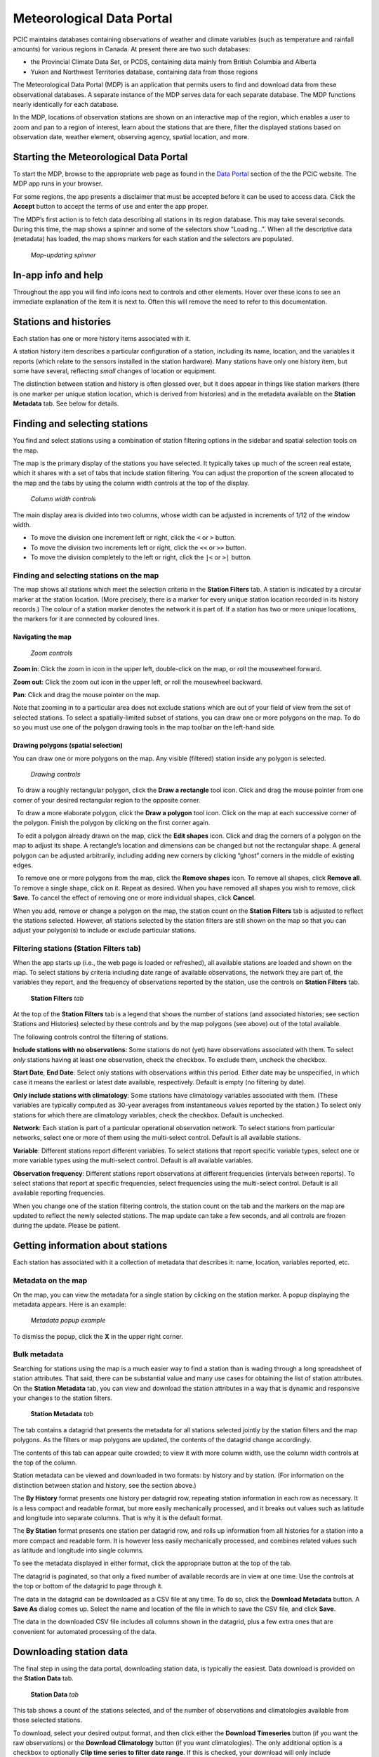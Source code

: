 Meteorological Data Portal
--------------------------

PCIC maintains databases containing observations of weather and
climate variables (such as temperature and rainfall amounts) for various
regions in Canada. At present there are two such databases:

* the Provincial Climate Data Set, or PCDS, containing data mainly from
  British Columbia and Alberta
* Yukon and Northwest Territories database, containing data from those regions

The Meteorological Data Portal (MDP) is an application that permits users to
find and download data from these observational databases. A separate
instance of the MDP serves data for each separate database. The MDP
functions nearly identically for each database.

In the MDP, locations of observation stations are shown on an
interactive map of the region, which enables a user to zoom and pan to a
region of interest, learn about the stations that are there, filter the
displayed stations based on observation date, weather element, observing
agency, spatial location, and more.

.. figure:: ./images/app.png

Starting the Meteorological Data Portal
^^^^^^^^^^^^^^^^^^^^^^^^^^^^^^^^^^^^^^^

To start the MDP, browse to the appropriate web page as found in the
`Data Portal <https://pacificclimate.org/data>`_ section of the the PCIC
website. The MDP app runs in your browser.

For some regions, the app presents a disclaimer that must be accepted
before it can be used to access data. Click the **Accept** button to
accept the terms of use and enter the app proper.

The MDP’s first action is to fetch data describing all stations in its
region database. This may take several seconds. During this time, the map
shows a spinner and some of the selectors show "Loading...".
When all the descriptive data (metadata) has loaded, the map shows markers
for each station and the selectors are populated.

.. figure:: ./images/map-spinner.png

   *Map-updating spinner*


In-app info and help
^^^^^^^^^^^^^^^^^^^^

Throughout the app you will find info icons |info icon| next to controls
and other elements. Hover over these icons to see an immediate explanation
of the item it is next to. Often this will remove the need to refer to
this documentation.

Stations and histories
^^^^^^^^^^^^^^^^^^^^^^

Each station has one or more history items associated with it.

A station history item describes a particular configuration of a station,
including its name, location, and the variables it reports (which relate
to the sensors installed in the station hardware). Many stations have
only one history item, but some have several, reflecting *small* changes of
location or equipment.

The distinction between station and history is often glossed over, but
it does appear in things like station markers (there is one marker per
unique station location, which is derived from histories) and in the
metadata available on the **Station Metadata** tab. See below for
details.

Finding and selecting stations
^^^^^^^^^^^^^^^^^^^^^^^^^^^^^^

You find and select stations using a combination of station filtering
options in the sidebar and spatial selection tools on the map.

The map is the primary display of the stations you have selected. It
typically takes up much of the screen real estate, which it shares with
a set of tabs that include station filtering. You can adjust the
proportion of the screen allocated to the map and the tabs by using the
column width controls at the top of the display.

.. figure:: ./images/column-width-controls.png

   *Column width controls*

The main display area is divided into two columns, whose width can be
adjusted in increments of 1/12 of the window width.

-  To move the division one increment left or right, click the ``<`` or
   ``>`` button.
-  To move the division two increments left or right, click the ``<<``
   or ``>>`` button.
-  To move the division completely to the left or right, click the
   ``|<`` or ``>|`` button.

Finding and selecting stations on the map
~~~~~~~~~~~~~~~~~~~~~~~~~~~~~~~~~~~~~~~~~

The map shows all stations which meet the selection criteria in the
**Station Filters** tab. A station is indicated by a circular marker at
the station location. (More precisely, there is a marker for every
unique station location recorded in its history records.) The colour of
a station marker denotes the network it is part of. If a station has two
or more unique locations, the markers for it are connected by coloured
lines.

Navigating the map
""""""""""""""""""

.. figure:: ./images/map-zoom-controls.png

   *Zoom controls*

**Zoom in**: Click the zoom in |zoom in| icon in the upper left, double-click on the map, or roll the mousewheel forward.

**Zoom out**: Click the zoom out |zoom out| icon in the upper left, or roll the mousewheel backward.

**Pan**: Click and drag the mouse pointer |map pointer| on the map.

Note that zooming in to a particular area does not exclude stations
which are out of your field of view from the set of selected stations.
To select a spatially-limited subset of stations, you can draw one or
more polygons on the map. To do so you must use one of the polygon
drawing tools in the map toolbar on the left-hand side.

Drawing polygons (spatial selection)
""""""""""""""""""""""""""""""""""""

You can draw one or more polygons on the map. Any visible (filtered)
station inside any polygon is selected.

.. figure:: ./images/map-drawing-controls.png

    *Drawing controls*

|draw rectangle|   To draw a roughly rectangular polygon, click the
**Draw a rectangle** tool icon. Click and drag the mouse pointer from
one corner of your desired rectangular region to the opposite corner.

|draw polygon|   To draw a more elaborate polygon, click the **Draw a
polygon** tool icon. Click on the map at each successive corner of the
polygon. Finish the polygon by clicking on the first corner again.

|edit shapes|   To edit a polygon already drawn on the map, click the
**Edit shapes** icon. Click and drag the corners of a polygon on the map
to adjust its shape. A rectangle’s location and dimensions can be
changed but not the rectangular shape. A general polygon can be adjusted
arbitrarily, including adding new corners by clicking “ghost” corners in
the middle of existing edges.

|remove shapes|   To remove one or more polygons from the map, click the
**Remove shapes** icon. To remove all shapes, click **Remove all**. To
remove a single shape, click on it. Repeat as desired. When you have
removed all shapes you wish to remove, click **Save**. To cancel the
effect of removing one or more individual shapes, click **Cancel**.

When you add, remove or change a polygon on the map, the station count
on the **Station Filters** tab is adjusted to reflect the stations
selected. However, *all* stations selected by the station filters are
still shown on the map so that you can adjust your polygon(s) to include
or exclude particular stations.

Filtering stations (**Station Filters** tab)
~~~~~~~~~~~~~~~~~~~~~~~~~~~~~~~~~~~~~~~~~~~~

When the app starts up (i.e., the web page is loaded or refreshed),
all available
stations are loaded and shown on the map. To select stations by criteria
including date range of available observations, the network they are
part of, the variables they report, and the frequency of observations
reported by the station, use the controls on **Station Filters** tab.

.. figure:: ./images/station-filters-tab.png

   **Station Filters** *tab*

At the top of the **Station Filters** tab is a legend that shows the
number of stations (and associated histories; see section Stations
and Histories) selected by these controls and by the map polygons
(see above) out of the total available.

The following controls control the filtering of stations.

**Include stations with no observations**: Some stations do not (yet)
have observations associated with them. To select *only* stations
having at least one observation, check the checkbox. To exclude them,
uncheck the checkbox.

**Start Date**, **End Date**: Select only stations with observations
within this period. Either date may be unspecified, in which case it
means the earliest or latest date available, respectively. Default is
empty (no filtering by date).

**Only include stations with climatology**: Some stations have
climatology variables associated with them. (These variables are
typically computed as 30-year averages from instantaneous values reported by
the station.) To select only stations for which there are climatology
variables, check the checkbox. Default is unchecked.

**Network**: Each station is part of a particular operational observation
network. To select stations from particular networks, select one or more of
them using the multi-select control. Default is all available stations.

**Variable**: Different stations report different variables. To select
stations that report specific variable types, select one or more
variable types using the multi-select control. Default is all available
variables.

**Observation frequency**: Different stations report observations at
different frequencies (intervals between reports). To select stations
that report at specific frequencies, select frequencies using the
multi-select control. Default is all available reporting frequencies.

When you change one of the station filtering controls, the station count
on the tab and the markers on the map are updated to reflect the newly
selected stations. The map update can take a few seconds, and all
controls are frozen during the update. Please be patient.

Getting information about stations
^^^^^^^^^^^^^^^^^^^^^^^^^^^^^^^^^^

Each station has associated with it a collection of metadata that
describes it: name, location, variables reported, etc.

Metadata on the map
~~~~~~~~~~~~~~~~~~~

On the map, you can view the metadata for a single station by clicking
on the station marker. A popup displaying the metadata appears. Here is
an example:

.. figure:: ./images/map-metadata-popup-shedin-creek.png

   *Metadata popup example*

To dismiss the popup, click the **X** in the upper right corner.

Bulk metadata
~~~~~~~~~~~~~

Searching for stations using the map is a much easier way to find a
station than is wading through a long spreadsheet of station attributes.
That said, there can be substantial value and many use cases for
obtaining the list of station attributes. On the **Station Metadata**
tab, you can view and download the station attributes in a way that is
dynamic and responsive your changes to the station filters.

.. figure:: ./images/station-metadata-tab.png

   **Station Metadata** *tab*

The tab contains a datagrid that presents the metadata for all stations
selected jointly by the station filters and the map polygons. As the
filters or map polygons are updated, the contents of the datagrid change
accordingly.

The contents of this tab can appear quite crowded; to view it with more
column width, use the column width controls at the top of the column.

Station metadata can be viewed and downloaded in two formats: by history
and by station. (For information on the distinction between station and
history, see the section above.)

The **By History** format presents one history per datagrid row, repeating
station information in each row as necessary. It is a less compact and
readable format, but more easily mechanically processed, and it breaks
out values such as latitude and longitude into separate columns. That is
why it is the default format.

The **By Station** format presents one station per datagrid row, and rolls
up information from all histories for a station into a more compact and
readable form. It is however less easily mechanically processed, and
combines related values such as latitude and longitude into single
columns.

To see the metadata displayed in either format, click the appropriate
button at the top of the tab.

The datagrid is paginated, so that only a fixed number of available
records are in view at one time. Use the controls at the top or bottom
of the datagrid to page through it.

The data in the datagrid can be downloaded as a CSV file at any time. To
do so, click the **Download Metadata** button. A **Save As** dialog comes
up. Select the name and location of the file in which to save the CSV
file, and click **Save**.

The data in the downloaded CSV file includes all columns shown in the
datagrid, plus a few extra ones that are convenient for automated
processing of the data.

Downloading station data
^^^^^^^^^^^^^^^^^^^^^^^^

The final step in using the data portal, downloading station data, is
typically the easiest. Data download is provided on the **Station Data**
tab.

.. figure:: ./images/station-data-tab.png

   **Station Data** *tab*

This tab shows a count of the stations selected, and of the number of
observations and climatologies available from those selected stations.

To download, select your desired output format, and then click either
the **Download Timeseries** button (if you want the raw observations)
or the **Download Climatology** button (if you want climatologies). The
only additional option is a checkbox to optionally **Clip time series to
filter date range**. If this is checked, your download will only include
observations between the start date and end date that you have indicated
in the station filtering options. If unchecked, you will get the full
time range for all selected stations.

Networks
^^^^^^^^

The **Networks** tab lists details of all networks, showing their colour
coding on the map and a count of the stations associated with them.
It serves as a legend to the map.

.. figure:: ./images/networks-tab.png

   **Networks** *tab*

Unexpected behaviour
^^^^^^^^^^^^^^^^^^^^

There are a few nuances to the aggregated data download that work the
way the user expects most of the time, but may be unexpected in a few
ways.

1. Even if you zoom in the map and limit your field of view, there may
   be selected stations that extend beyond the field of view. Stations
   are selected based on your entire set of filters, and are completely
   unaffected by your view on the map.
2. When downloading data, all variables for a selected station are
   included in the download *regardless of whether you filter by
   variable*. This is slightly different behaviour than is exhibited by
   the time selection, so it’s a point that warrants attention.
3. When downloading timeseries data, if you have selected stations by
   drawing a polygon but have not filtered those stations by date range
   or meteorological variable, your selection may include stations with
   no data available. Files for these stations will still appear in your
   downloaded archive, but they will not contain any observations, only
   metadata and headings.
4. **Station Filters** contains **Start Date** and **End Date** controls.
   These controls always limit the stations selected, but not necessarily the data
   downloaded. To limit the data downloaded to the filter range,
   check the **Clip time series to filter date range** checkbox on the
   **Station Data** tab.

Station Listings
^^^^^^^^^^^^^^^^

If you are interested in exploring the station offerings in a hierarchical listing format (as opposed to a map), we offer a station listings interface available at the URL https://data.pacificclimate.org/data/pcds/lister

These listing pages lay out the stations in a hierarchy, splitting on raw data vs. climatology ("raw" or "climo"), CRMP network, and finally station. For example, to list all of the climatologies available for the BC Hydro network, one would navigate to https://data.pacificclimate.org/data/pcds/lister/climo/BCH/

The page for a single station includes a simple HTML page that lists all global metadata, all variables for the station, and it provides some form controls to download individual variables. Please note that you must select the checkbox for *each and every* variable that you want to download. None are selected by default, so clicking "Download" without any prior action will result in a bad request.

Advanced/Programmatic Usage
^^^^^^^^^^^^^^^^^^^^^^^^^^^

The whole data portal is written using open protocols and an advanced user with some scripting abilities should be able to reasonably script up a bulk download (assuming that the filters on the user interface do not cover your use case).

- The data portal speaks OPeNDAP. It should be able to generally do anything that's listed in the `OPeNDAP documentation <https://www.opendap.org/pdf/ESE-RFC-004v1.2.pdf>`_, including subselections with URL query string parameters.
- You can select any number of a station's variables. If you don't specifically request one (or more) you get them all.
- You can select (or deselect) observations based on simple conditional comparisons (less than, greater than, equal to, not equal to).

Example 1
~~~~~~~~~

For your purposes of demonstration, let's assume that a user is interested in downloading data from a whole bunch of Wildfire Management Branch stations, network code "FLNRO-WMB". From our instance of Pydap, you can get a station listing from the `data listing pages <https://data.pacificclimate.org/data/pcds/lister/raw/FLNRO-WMB/>`_.

If you have a list of network_name/station_ids (where station_id is the id by which it is called *by the network*, then you can patch together a URL for the full data download. For example, if you wanted to download FLNRO-WMB data for station "1002", the URL would be https://data.pacificclimate.org/data/pcds/lister/raw/FLNRO-WMB/1002.rsql.csv

The file format extension on the end can be
``csv``, ``xls``, ``ascii``, or ``nc``.

Example 2
~~~~~~~~~

Let's say that you wanted all of the available data in ASCII format
for Nelson, BC where the temperature was below freezing.

Station 1145M29, Nelson, BC, is available from the "EC_raw" network.

You could request:

`https://data.pacificclimate.org/data/pcds/lister/raw/EC_raw/1145M29.rsql.ascii?station_observations.air_temperature\<0 <https://data.pacificclimate.org/data/pcds/lister/raw/EC_raw/1145M29.rsql.ascii?station_observations.air_temperature\<0>`_

If you only wanted the temperature and time variables (as opposed to *all* of the variables) where temperature is below freezing, you could say:

`https://data.pacificclimate.org/data/pcds/lister/raw/EC_raw/1145M29.rsql.ascii?station_observations.air_temperature,station_observations.time&station_observations.air_temperature\<0 <https://data.pacificclimate.org/data/pcds/lister/raw/EC_raw/1145M29.rsql.ascii?station_observations.air_temperature,station_observations.time&station_observations.air_temperature\<0>`_

If you only wanted the freezing observations for *this year* you could use a temporal conditional and say:

`https://data.pacificclimate.org/data/pcds/lister/raw/EC_raw/1145M29.rsql.ascii?station_observations.air_temperature,station_observations.time&station_observations.time\>"2018-01-01 00:00:00"&station_observations.air_temperature\<0 <https://data.pacificclimate.org/data/pcds/lister/raw/EC_raw/1145M29.rsql.ascii?station_observations.air_temperature,station_observations.time&station_observations.time\>"2018-01-01 00:00:00"&station_observations.air_temperature\<0>`_

The time format is a little tricky, because:
a) You need to specify it in YYYY-MM-DD HH:MM:SS format and
b) You need to put the quotes around the whole time.

Depending on what browser/client you are using, you *may* need to URL encode all of that syntax, but so far all of the browsers tested will do the translation for you.

For example:

`https://data.pacificclimate.org/data/pcds/lister/raw/EC_raw/1145M29.rsql.ascii?station_observations.air_temperature,station_observations.time&station_observations.time\>"2018-01-01 00:00:00"&station_observations.air_temperature\<0 <https://data.pacificclimate.org/data/pcds/lister/raw/EC_raw/1145M29.rsql.ascii?station_observations.air_temperature,station_observations.time&station_observations.time\>"2018-01-01 00:00:00"&station_observations.air_temperature\<0>`_

becomes:

`https://data.pacificclimate.org/data/pcds/lister/raw/EC_raw/145M29.rsql.ascii%3Fstation_observations.air_temperature%2Cstation_observations.time%26station_observations.time%3E%222018-01-01%2000%3A00%3A00%22%26station_o%5C%0D%0Abservations.air_temperature%3C0 <https://data.pacificclimate.org/data/pcds/lister/raw/EC_raw/145M29.rsql.ascii%3Fstation_observations.air_temperature%2Cstation_observations.time%26station_observations.time%3E%222018-01-01%2000%3A00%3A00%22%26station_o%5C%0D%0Abservations.air_temperature%3C0>`_

.. |zoom in| image:: ./images/map-nav-zoom-in-icon.png
.. |zoom out| image:: ./images/map-nav-zoom-out-icon.png
.. |map pointer| image:: ./images/map-pointer.png
.. |draw rectangle| image:: ./images/map-drawing-rectangle-icon.png
.. |draw polygon| image:: ./images/map-drawing-polygon-icon.png
.. |edit shapes| image:: ./images/map-drawing-edit-icon.png
.. |remove shapes| image:: ./images/map-drawing-delete-icon.png
.. |info icon| image:: ./images/info-icon.png
